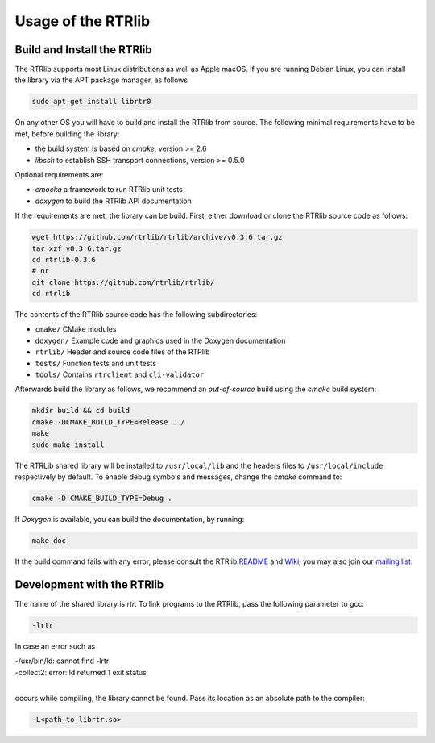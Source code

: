 .. _usage:

Usage of the RTRlib
===================

.. _install:

Build and Install the RTRlib
----------------------------

The RTRlib supports most Linux distributions as well as Apple macOS.
If you are running Debian Linux, you can install the library via the APT
package manager, as follows

.. code-block:: bash

    sudo apt-get install librtr0

On any other OS you will have to build and install the RTRlib from source.
The following minimal requirements have to be met, before building the library:

- the build system is based on `cmake`, version >= 2.6
- `libssh` to establish SSH transport connections, version >= 0.5.0

Optional requirements are:

- `cmocka` a framework to run RTRlib unit tests
- `doxygen` to build the RTRlib API documentation


If the requirements are met, the library can be build.
First, either download or clone the RTRlib source code as follows:

.. code-block:: Bash

    wget https://github.com/rtrlib/rtrlib/archive/v0.3.6.tar.gz
    tar xzf v0.3.6.tar.gz
    cd rtrlib-0.3.6
    # or
    git clone https://github.com/rtrlib/rtrlib/
    cd rtrlib

The contents of the RTRlib source code has the following subdirectories:

- ``cmake/``      CMake modules
- ``doxygen/``    Example code and graphics used in the Doxygen documentation
- ``rtrlib/``     Header and source code files of the RTRlib
- ``tests/``      Function tests and unit tests
- ``tools/``      Contains ``rtrclient`` and ``cli-validator``

Afterwards build the library as follows, we recommend an `out-of-source` build
using the `cmake` build system:

.. code-block:: Bash

    mkdir build && cd build
    cmake -DCMAKE_BUILD_TYPE=Release ../
    make
    sudo make install

The RTRLib shared library will be installed to ``/usr/local/lib`` and the
headers files to ``/usr/local/include`` respectively by default.
To enable debug symbols and messages, change the `cmake` command to:

.. code-block:: Bash

    cmake -D CMAKE_BUILD_TYPE=Debug .

If `Doxygen` is available, you can build the documentation, by running:

.. code-block:: Bash

    make doc

If the build command fails with any error, please consult the RTRlib README_
and Wiki_, you may also join our `mailing list`_.

.. _README: https://github.com/rtrlib/rtrlib/
.. _Wiki: https://github.com/rtrlib/rtrlib/wiki
.. _mailing list: https://groups.google.com/forum/#!forum/rtrlib

Development with the RTRlib
---------------------------

The name of the shared library is `rtr`. To link programs to the RTRlib,
pass the following parameter to gcc:

.. code-block:: Bash

    -lrtr

In case an error such as

| -/usr/bin/ld: cannot find -lrtr
| -collect2: error: ld returned 1 exit status
|

occurs while compiling, the library cannot be found.
Pass its location as an absolute path to the compiler:

.. code-block:: Bash

    -L<path_to_librtr.so>
